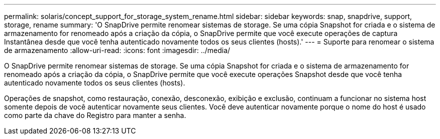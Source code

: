 ---
permalink: solaris/concept_support_for_storage_system_rename.html 
sidebar: sidebar 
keywords: snap, snapdrive, support, storage, rename 
summary: 'O SnapDrive permite renomear sistemas de storage. Se uma cópia Snapshot for criada e o sistema de armazenamento for renomeado após a criação da cópia, o SnapDrive permite que você execute operações de captura Instantânea desde que você tenha autenticado novamente todos os seus clientes (hosts).' 
---
= Suporte para renomear o sistema de armazenamento
:allow-uri-read: 
:icons: font
:imagesdir: ../media/


[role="lead"]
O SnapDrive permite renomear sistemas de storage. Se uma cópia Snapshot for criada e o sistema de armazenamento for renomeado após a criação da cópia, o SnapDrive permite que você execute operações Snapshot desde que você tenha autenticado novamente todos os seus clientes (hosts).

Operações de snapshot, como restauração, conexão, desconexão, exibição e exclusão, continuam a funcionar no sistema host somente depois de você autenticar novamente seus clientes. Você deve autenticar novamente porque o nome do host é usado como parte da chave do Registro para manter a senha.

